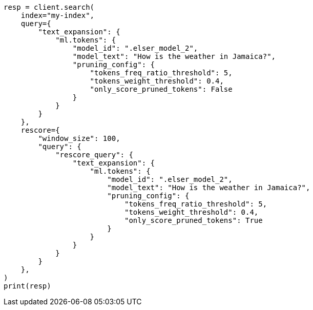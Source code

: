 // This file is autogenerated, DO NOT EDIT
// query-dsl/text-expansion-query.asciidoc:229

[source, python]
----
resp = client.search(
    index="my-index",
    query={
        "text_expansion": {
            "ml.tokens": {
                "model_id": ".elser_model_2",
                "model_text": "How is the weather in Jamaica?",
                "pruning_config": {
                    "tokens_freq_ratio_threshold": 5,
                    "tokens_weight_threshold": 0.4,
                    "only_score_pruned_tokens": False
                }
            }
        }
    },
    rescore={
        "window_size": 100,
        "query": {
            "rescore_query": {
                "text_expansion": {
                    "ml.tokens": {
                        "model_id": ".elser_model_2",
                        "model_text": "How is the weather in Jamaica?",
                        "pruning_config": {
                            "tokens_freq_ratio_threshold": 5,
                            "tokens_weight_threshold": 0.4,
                            "only_score_pruned_tokens": True
                        }
                    }
                }
            }
        }
    },
)
print(resp)
----
